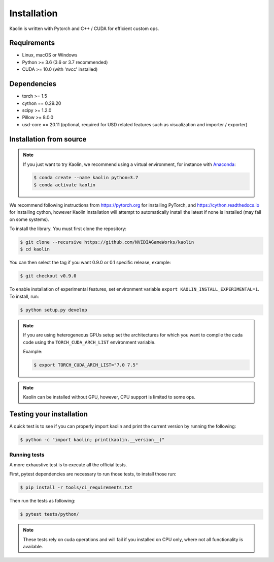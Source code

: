 .. _installation:

Installation
============

Kaolin is written with Pytorch and C++ / CUDA for efficient custom ops.

Requirements
------------

* Linux, macOS or Windows
* Python >= 3.6 (3.6 or 3.7 recommended)
* CUDA >= 10.0 (with 'nvcc' installed)

Dependencies
------------

* torch >= 1.5
* cython == 0.29.20
* scipy >= 1.2.0
* Pillow >= 8.0.0
* usd-core == 20.11 (optional, required for USD related features such as visualization and importer / exporter)

Installation from source
------------------------

.. Note::
    If you just want to try Kaolin, we recommend using a virtual environment, for instance with `Anaconda <https://www.anaconda.com/>`_:
    
    .. code-block:: bash
    
        $ conda create --name kaolin python=3.7
        $ conda activate kaolin

We recommend following instructions from `https://pytorch.org <https://pytorch.org>`_ for installing PyTorch, and `https://cython.readthedocs.io <https://cython.readthedocs.io/en/latest/src/quickstart/install.html>`_ for installing cython, however Kaolin installation will attempt to automatically install the latest if none is installed (may fail on some systems).

To install the library. You must first clone the repository:

.. code-block:: bash

    $ git clone --recursive https://github.com/NVIDIAGameWorks/kaolin
    $ cd kaolin

You can then select the tag if you want 0.9.0 or 0.1 specific release, example:

.. code-block:: bash

    $ git checkout v0.9.0

To enable installation of experimental features, set
environment variable
``export KAOLIN_INSTALL_EXPERIMENTAL=1``. To install, run:

.. code-block:: bash

    $ python setup.py develop

.. Note::
    If you are using heterogeneous GPUs setup set the architectures for which you want to compile the cuda code using the ``TORCH_CUDA_ARCH_LIST`` environment variable.

    Example:
    
    .. code-block:: bash
    
        $ export TORCH_CUDA_ARCH_LIST="7.0 7.5"

.. Note::
    Kaolin can be installed without GPU, however, CPU support is limited to some ops.

Testing your installation
-------------------------

A quick test is to see if you can properly import kaolin and print the current version by running the following:

.. code-block:: bash

    $ python -c "import kaolin; print(kaolin.__version__)"

Running tests
^^^^^^^^^^^^^

A more exhaustive test is to execute all the official tests.

First, pytest dependencies are necessary to run those tests, to install those run:

.. code-block:: bash

    $ pip install -r tools/ci_requirements.txt
 
Then run the tests as following:

.. code-block:: bash

    $ pytest tests/python/

.. Note::
    These tests rely on cuda operations and will fail if you installed on CPU only, where not all functionality is available.
